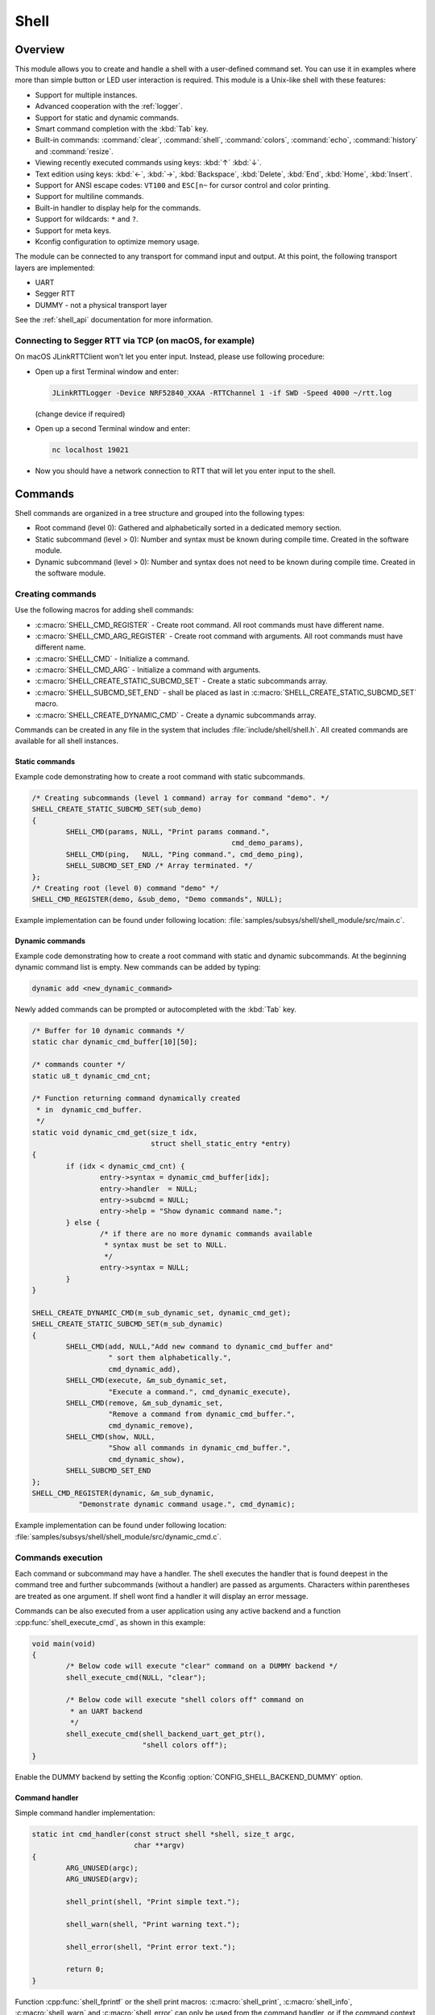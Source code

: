 .. _shell:

Shell
######

Overview
********

This module allows you to create and handle a shell with a user-defined command
set. You can use it in examples where more than simple button or LED user
interaction is required. This module is a Unix-like shell with these features:

* Support for multiple instances.
* Advanced cooperation with the :ref:`logger`.
* Support for static and dynamic commands.
* Smart command completion with the :kbd:`Tab` key.
* Built-in commands: :command:`clear`, :command:`shell`, :command:`colors`,
  :command:`echo`, :command:`history` and :command:`resize`.
* Viewing recently executed commands using keys: :kbd:`↑` :kbd:`↓`.
* Text edition using keys: :kbd:`←`, :kbd:`→`, :kbd:`Backspace`,
  :kbd:`Delete`, :kbd:`End`, :kbd:`Home`, :kbd:`Insert`.
* Support for ANSI escape codes: ``VT100`` and ``ESC[n~`` for cursor control
  and color printing.
* Support for multiline commands.
* Built-in handler to display help for the commands.
* Support for wildcards: ``*`` and ``?``.
* Support for meta keys.
* Kconfig configuration to optimize memory usage.

The module can be connected to any transport for command input and output.
At this point, the following transport layers are implemented:

* UART
* Segger RTT
* DUMMY - not a physical transport layer

See the :ref:`shell_api` documentation for more information.

Connecting to Segger RTT via TCP (on macOS, for example)
========================================================

On macOS JLinkRTTClient won't let you enter input. Instead, please use following procedure:

* Open up a first Terminal window and enter:

  .. code-block:: none

     JLinkRTTLogger -Device NRF52840_XXAA -RTTChannel 1 -if SWD -Speed 4000 ~/rtt.log

  (change device if required)

* Open up a second Terminal window and enter:

  .. code-block:: none

     nc localhost 19021

* Now you should have a network connection to RTT that will let you enter input to the shell.


Commands
********

Shell commands are organized in a tree structure and grouped into the following
types:

* Root command (level 0): Gathered and alphabetically sorted in a dedicated
  memory section.
* Static subcommand (level > 0): Number and syntax must be known during compile
  time. Created in the software module.
* Dynamic subcommand (level > 0): Number and syntax does not need to be known
  during compile time. Created in the software module.

Creating commands
=================

Use the following macros for adding shell commands:

* :c:macro:`SHELL_CMD_REGISTER` - Create root command. All root commands must
  have different name.
* :c:macro:`SHELL_CMD_ARG_REGISTER` - Create root command with arguments.
  All root commands must have different name.
* :c:macro:`SHELL_CMD` - Initialize a command.
* :c:macro:`SHELL_CMD_ARG` - Initialize a command with arguments.
* :c:macro:`SHELL_CREATE_STATIC_SUBCMD_SET` - Create a static subcommands
  array.
* :c:macro:`SHELL_SUBCMD_SET_END` - shall be placed as last in
  :c:macro:`SHELL_CREATE_STATIC_SUBCMD_SET` macro.
* :c:macro:`SHELL_CREATE_DYNAMIC_CMD` - Create a dynamic subcommands array.

Commands can be created in any file in the system that includes
:file:`include/shell/shell.h`. All created commands are available for all
shell instances.

Static commands
---------------

Example code demonstrating how to create a root command with static
subcommands.

.. image:: images/static_cmd.PNG
      :align: center
      :alt: Command tree with static commands.

.. code-block:: c

	/* Creating subcommands (level 1 command) array for command "demo". */
	SHELL_CREATE_STATIC_SUBCMD_SET(sub_demo)
	{
		SHELL_CMD(params, NULL, "Print params command.",
						       cmd_demo_params),
		SHELL_CMD(ping,   NULL, "Ping command.", cmd_demo_ping),
		SHELL_SUBCMD_SET_END /* Array terminated. */
	};
	/* Creating root (level 0) command "demo" */
	SHELL_CMD_REGISTER(demo, &sub_demo, "Demo commands", NULL);

Example implementation can be found under following location:
:file:`samples/subsys/shell/shell_module/src/main.c`.

Dynamic commands
----------------

Example code demonstrating how to create a root command with static and dynamic
subcommands. At the beginning dynamic command list is empty. New commands
can be added by typing:

.. code-block:: none

	dynamic add <new_dynamic_command>

Newly added commands can be prompted or autocompleted with the :kbd:`Tab` key.

.. image:: images/dynamic_cmd.PNG
      :align: center
      :alt: Command tree with static and dynamic commands.

.. code-block:: c

	/* Buffer for 10 dynamic commands */
	static char dynamic_cmd_buffer[10][50];

	/* commands counter */
	static u8_t dynamic_cmd_cnt;

	/* Function returning command dynamically created
	 * in  dynamic_cmd_buffer.
	 */
	static void dynamic_cmd_get(size_t idx,
				    struct shell_static_entry *entry)
	{
		if (idx < dynamic_cmd_cnt) {
			entry->syntax = dynamic_cmd_buffer[idx];
			entry->handler  = NULL;
			entry->subcmd = NULL;
			entry->help = "Show dynamic command name.";
		} else {
			/* if there are no more dynamic commands available
			 * syntax must be set to NULL.
			 */
			entry->syntax = NULL;
		}
	}

	SHELL_CREATE_DYNAMIC_CMD(m_sub_dynamic_set, dynamic_cmd_get);
	SHELL_CREATE_STATIC_SUBCMD_SET(m_sub_dynamic)
	{
		SHELL_CMD(add, NULL,"Add new command to dynamic_cmd_buffer and"
			  " sort them alphabetically.",
			  cmd_dynamic_add),
		SHELL_CMD(execute, &m_sub_dynamic_set,
			  "Execute a command.", cmd_dynamic_execute),
		SHELL_CMD(remove, &m_sub_dynamic_set,
			  "Remove a command from dynamic_cmd_buffer.",
			  cmd_dynamic_remove),
		SHELL_CMD(show, NULL,
			  "Show all commands in dynamic_cmd_buffer.",
			  cmd_dynamic_show),
		SHELL_SUBCMD_SET_END
	};
	SHELL_CMD_REGISTER(dynamic, &m_sub_dynamic,
		   "Demonstrate dynamic command usage.", cmd_dynamic);

Example implementation can be found under following location:
:file:`samples/subsys/shell/shell_module/src/dynamic_cmd.c`.

Commands execution
==================

Each command or subcommand may have a handler. The shell executes the handler
that is found deepest in the command tree and further subcommands (without a
handler) are passed as arguments. Characters within parentheses are treated
as one argument. If shell wont find a handler it will display an error message.

Commands can be also executed from a user application using any active backend
and a function :cpp:func:`shell_execute_cmd`, as shown in this example:

.. code-block:: c

	void main(void)
	{
		/* Below code will execute "clear" command on a DUMMY backend */
		shell_execute_cmd(NULL, "clear");

		/* Below code will execute "shell colors off" command on
		 * an UART backend
		 */
		shell_execute_cmd(shell_backend_uart_get_ptr(),
				  "shell colors off");
	}

Enable the DUMMY backend by setting the Kconfig
:option:`CONFIG_SHELL_BACKEND_DUMMY` option.


Command handler
----------------

Simple command handler implementation:

.. code-block:: c

	static int cmd_handler(const struct shell *shell, size_t argc,
				char **argv)
	{
		ARG_UNUSED(argc);
		ARG_UNUSED(argv);

		shell_print(shell, "Print simple text.");

		shell_warn(shell, "Print warning text.");

		shell_error(shell, "Print error text.");

		return 0;
	}

Function :cpp:func:`shell_fprintf` or the shell print macros:
:c:macro:`shell_print`, :c:macro:`shell_info`, :c:macro:`shell_warn` and
:c:macro:`shell_error` can only be used from the command handler, or if the
command context is forced to stay in the foreground by calling
:cpp:func:`shell_command_enter` from within the command handler. In this latter
case, the shell stops reading input and writing to the output (except for the
logs), allowing a user to print from any thread context. Function
:cpp:func:`shell_command_exit` or entering a :kbd:`CTRL+C` terminates a
'foreground' command.

Here is an example foreground command implementation:

.. code-block:: c

	static int cmd_handler(const struct shell *shell, size_t argc,
				char **argv)
	{
		ARG_UNUSED(argc);
		ARG_UNUSED(argv);

		shell_command_enter(shell);

		foo_shell = shell;
		foo_signal_thread(); /* Swtich context */

		return 0;
	}

	static void foo_thread_context(void)
	{
		shell_print(foo_shell, "Lorem ipsum");

		/* Terminate foreground command. */
		shell_command_exit(foo_shell);
	}

Command help
------------

Every user-defined command or subcommand can have its own help description.
The help for commands and subcommands can be created with respective macros:
:c:macro:`SHELL_CMD_REGISTER`, :c:macro:`SHELL_CMD_ARG_REGISTER`,
:c:macro:`SHELL_CMD`, and :c:macro:`SHELL_CMD_ARG`.

Shell prints this help message when you call a command
or subcommand with ``-h`` or ``--help`` parameter.

Parent commands
---------------

In the subcommand handler, you can access both the parameters passed to
commands or the parent commands, depending on how you index ``argv``.

* When indexing ``argv`` with positive numbers, you can access the parameters.
* When indexing ``argv`` with negative numbers, you can access the parent
  commands.
* The subcommand to which the handler belongs has the ``argv`` index of 0.

.. code-block:: c

	static int cmd_handler(const struct shell *shell, size_t argc,
			       char **argv)
	{
		ARG_UNUSED(argc);

		/* If it is a subcommand handler parent command syntax
		 * can be found using argv[-1].
		 */
		shell_print(shell, "This command has a parent command: %s",
			      argv[-1]);

		/* Print this command syntax */
		shell_print(shell, "This command syntax is: %s", argv[0]);

		/* Print first argument */
		shell_print(shell, "%s", argv[1]);

		return 0;
	}

Built-in commands
=================

* :command:`clear` - Clears the screen.
* :command:`history` - Shows the recently entered commands.
* :command:`resize` - Must be executed when terminal width is different than 80
  characters or after each change of terminal width. It ensures proper
  multiline text display and :kbd:`←`, :kbd:`→`, :kbd:`End`, :kbd:`Home` keys
  handling. Currently this command works only with UART flow control switched
  on. It can be also called with a subcommand:

	* :command:`default` - Shell will send terminal width = 80 to the
	  terminal and assume successful delivery.

* :command:`shell` - Root command with useful shell-related subcommands like:

	* :command:`echo` - Toggles shell echo.
        * :command:`colors` - Toggles colored syntax. This might be helpful in
          case of Bluetooth shell to limit the amount of transferred bytes.
	* :command:`stats` - Shows shell statistics.

Wildcards
*********

The shell module can handle wildcards. Wildcards are interpreted correctly
when expanded command and its subcommands do not have a handler. For example,
if you want to set logging level to ``err`` for the ``app`` and ``app_test``
modules you can execute the following command:

.. code-block:: none

	log enable err a*

.. image:: images/wildcard.png
      :align: center
      :alt: Wildcard usage example

Meta keys
*********

The shell module supports the following meta keys:

.. list-table:: Implemented meta keys
   :widths: 10 40
   :header-rows: 1

   * - Meta keys
     - Action
   * - ctrl + a
     - Moves the cursor to the beginning of the line.
   * - ctrl + c
     - Preserves the last command on the screen and starts a new command in
       a new line.
   * - ctrl + e
     - Moves the cursor to the end of the line.
   * - ctrl + l
     - Clears the screen and leaves the currently typed command at the top of
       the screen.
   * - ctrl + u
     - Clears the currently typed command.
   * - ctrl + w
     - Removes the word or part of the word to the left of the cursor. Words
       separated by period instead of space are treated as one word.

Usage
*****

To create a new shell instance user needs to activate requested
backend using `menuconfig`.

The following code shows a simple use case of this library:

.. code-block:: c

	void main(void)
	{

	}

	static int cmd_demo_ping(const struct shell *shell, size_t argc,
				 char **argv)
	{
		ARG_UNUSED(argc);
		ARG_UNUSED(argv);

		shell_print(shell, "pong");
		return 0;
	}

	static int cmd_demo_params(const struct shell *shell, size_t argc,
				   char **argv)
	{
		int cnt;

		shell_print(shell, "argc = %d", argc);
		for (cnt = 0; cnt < argc; cnt++) {
			shell_print(shell, "  argv[%d] = %s", cnt, argv[cnt]);
		}
		return 0;
	}

	/* Creating subcommands (level 1 command) array for command "demo". */
	SHELL_CREATE_STATIC_SUBCMD_SET(sub_demo)
	{
		SHELL_CMD(params, NULL, "Print params command.",
						       cmd_demo_params),
		SHELL_CMD(ping,   NULL, "Ping command.", cmd_demo_ping),
		SHELL_SUBCMD_SET_END /* Array terminated. */
	};
	/* Creating root (level 0) command "demo" without a handler */
	SHELL_CMD_REGISTER(demo, &sub_demo, "Demo commands", NULL);

	/* Creating root (level 0) command "version" */
	SHELL_CMD_REGISTER(version, NULL, "Show kernel version", cmd_version);


Users may use the :kbd:`Tab` key to complete a command/subcommand or to see the
available subcommands for the currently entered command level.
For example, when the cursor is positioned at the beginning of the command
line and the :kbd:`Tab` key is pressed, the user will see all root (level 0)
commands:

.. code-block:: none

	  clear  demo  shell  history  log  resize  version


.. note::
	To view the subcommands that are available for a specific command, you
	must first type a :kbd:`space` after this command and then hit
	:kbd:`Tab`.

These commands are registered by various modules, for example:

* :command:`clear`, :command:`shell`, :command:`history`, and :command:`resize`
  are built-in commands which have been registered by
  :file:`subsys/shell/shell.c`
* :command:`demo` and :command:`version` have been registered in example code
  above by main.c
* :command:`log` has been registered by :file:`subsys/logging/log_cmds.c`

Then, if a user types a :command:`demo` command and presses the :kbd:`Tab` key,
the shell will only print the subcommands registered for this command:

.. code-block:: none

	  params  ping

Shell as the logger backend
***************************

Shell instance can act as the :ref:`logger` backend. Shell ensures that log
messages are correctly multiplexed with shell output. Log messages from logger
thread are enqueued and processed in the shell thread. Logger thread will block
for configurable amount of time if queue is full, blocking logger thread context
for that time. Oldest log message is removed from the queue after timeout and
new message is enqueued. Use the ``shell stats show`` command to retrieve
number of log messages dropped by the shell instance. Log queue size and timeout
are :c:macro:`SHELL_DEFINE` arguments.

.. warning::
	Enqueuing timeout must be set carefully when multiple backends are used
	in the system. The shell instance could	have a slow transport or could
	block, for example, by a UART with hardware flow control. If timeout is
	set too high, the logger thread could be blocked and impact other logger
	backends.
